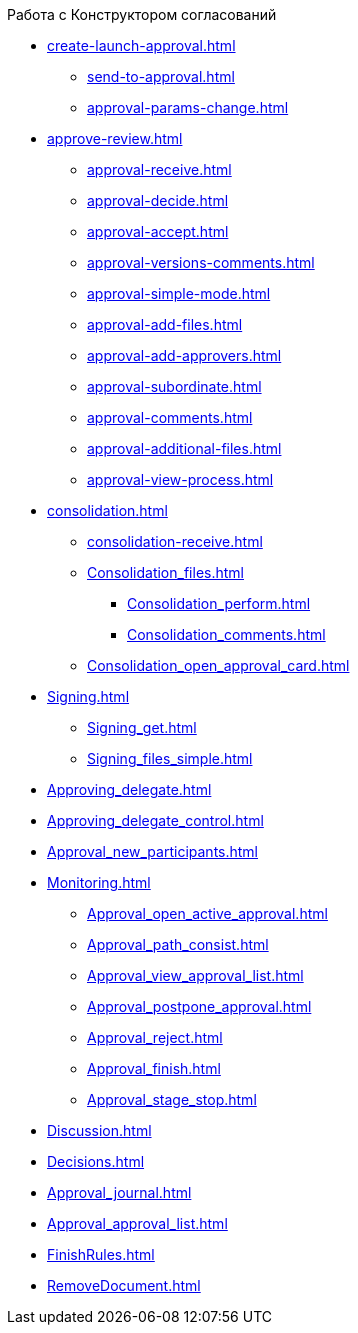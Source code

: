 .Работа с Конструктором согласований
* xref:create-launch-approval.adoc[]
** xref:send-to-approval.adoc[]
** xref:approval-params-change.adoc[]
* xref:approve-review.adoc[]
** xref:approval-receive.adoc[]
** xref:approval-decide.adoc[]
** xref:approval-accept.adoc[]
** xref:approval-versions-comments.adoc[]
** xref:approval-simple-mode.adoc[]
** xref:approval-add-files.adoc[]
** xref:approval-add-approvers.adoc[]
** xref:approval-subordinate.adoc[]
** xref:approval-comments.adoc[]
** xref:approval-additional-files.adoc[]
** xref:approval-view-process.adoc[]
* xref:consolidation.adoc[]
** xref:consolidation-receive.adoc[]
** xref:Consolidation_files.adoc[]
*** xref:Consolidation_perform.adoc[]
*** xref:Consolidation_comments.adoc[]
** xref:Consolidation_open_approval_card.adoc[]
* xref:Signing.adoc[]
** xref:Signing_get.adoc[]
** xref:Signing_files_simple.adoc[]
* xref:Approving_delegate.adoc[]
* xref:Approving_delegate_control.adoc[]
* xref:Approval_new_participants.adoc[]
* xref:Monitoring.adoc[]
** xref:Approval_open_active_approval.adoc[]
** xref:Approval_path_consist.adoc[]
** xref:Approval_view_approval_list.adoc[]
** xref:Approval_postpone_approval.adoc[]
** xref:Approval_reject.adoc[]
** xref:Approval_finish.adoc[]
** xref:Approval_stage_stop.adoc[]
* xref:Discussion.adoc[]
* xref:Decisions.adoc[]
* xref:Approval_journal.adoc[]
* xref:Approval_approval_list.adoc[]
* xref:FinishRules.adoc[]
* xref:RemoveDocument.adoc[]